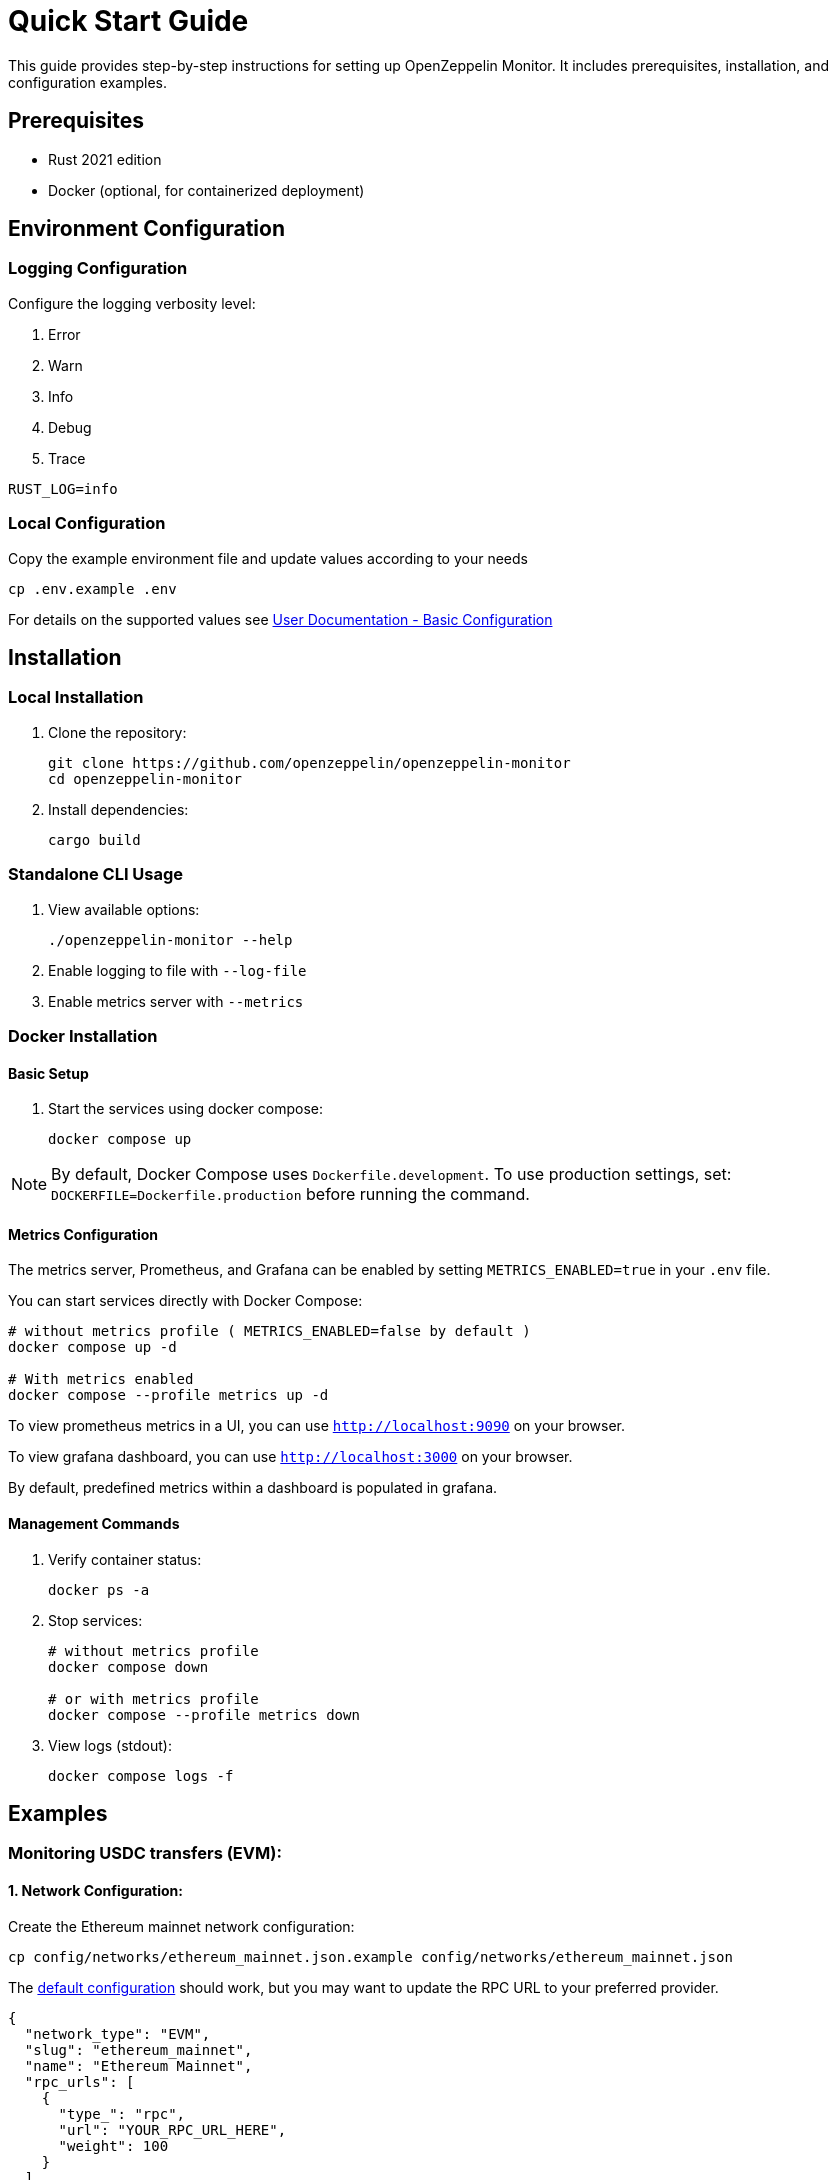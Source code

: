 = Quick Start Guide
:description: This guide provides step-by-step instructions for setting up OpenZeppelin Monitor, including prerequisites, installation, and configuration examples.

This guide provides step-by-step instructions for setting up OpenZeppelin Monitor. It includes prerequisites, installation, and configuration examples.

== Prerequisites

* Rust 2021 edition
* Docker (optional, for containerized deployment)

== Environment Configuration

=== Logging Configuration

Configure the logging verbosity level:

1. Error
2. Warn
3. Info
4. Debug
5. Trace

[source,bash]
----
RUST_LOG=info
----

=== Local Configuration

Copy the example environment file and update values according to your needs

[source,bash]
----
cp .env.example .env
----

For details on the supported values see xref:index.adoc#basic_configuration[User Documentation - Basic Configuration]

== Installation

=== Local Installation

. Clone the repository:
+
[source,bash]
----
git clone https://github.com/openzeppelin/openzeppelin-monitor
cd openzeppelin-monitor
----

. Install dependencies:
+
[source,bash]
----
cargo build
----

=== Standalone CLI Usage

. View available options:
+
[source,bash]
----
./openzeppelin-monitor --help
----

. Enable logging to file with `--log-file`
. Enable metrics server with `--metrics`

=== Docker Installation

==== Basic Setup

. Start the services using docker compose:
+
[source,bash]
----
docker compose up
----

[NOTE]
====
By default, Docker Compose uses `Dockerfile.development`. To use production settings, set:
`DOCKERFILE=Dockerfile.production` before running the command.
====

==== Metrics Configuration

The metrics server, Prometheus, and Grafana can be enabled by setting `METRICS_ENABLED=true` in your `.env` file.

You can start services directly with Docker Compose:

[source,bash]
----
# without metrics profile ( METRICS_ENABLED=false by default )
docker compose up -d

# With metrics enabled
docker compose --profile metrics up -d
----

To view prometheus metrics in a UI, you can use `http://localhost:9090` on your browser.

To view grafana dashboard, you can use `http://localhost:3000` on your browser.

By default, predefined metrics within a dashboard is populated in grafana.

==== Management Commands

. Verify container status:
+
[source,bash]
----
docker ps -a
----

. Stop services:
+
[source,bash]
----
# without metrics profile
docker compose down

# or with metrics profile
docker compose --profile metrics down
----

. View logs (stdout):
+
[source,bash]
----
docker compose logs -f
----

== Examples

=== Monitoring USDC transfers (EVM):

==== 1. Network Configuration:

Create the Ethereum mainnet network configuration:

[source,bash]
----
cp config/networks/ethereum_mainnet.json.example config/networks/ethereum_mainnet.json
----

The link:https://github.com/OpenZeppelin/openzeppelin-monitor/blob/main/config/networks/ethereum_mainnet.json.example[default configuration^] should work, but you may want to update the RPC URL to your preferred provider.

[source,json]
----
{
  "network_type": "EVM",
  "slug": "ethereum_mainnet",
  "name": "Ethereum Mainnet",
  "rpc_urls": [
    {
      "type_": "rpc",
      "url": "YOUR_RPC_URL_HERE",
      "weight": 100
    }
  ],
  "chain_id": 1,
  "block_time_ms": 12000,
  "confirmation_blocks": 12,
  "cron_schedule": "0 */1 * * * *",
  "max_past_blocks": 18,
  "store_blocks": false
}
----

==== 2. Monitor Configuration:

Create the USDC transfer monitor configuration:

[source,bash]
----
cp config/monitors/evm_transfer_usdc.json.example config/monitors/evm_transfer_usdc.json
----

This link:https://github.com/OpenZeppelin/openzeppelin-monitor/blob/main/config/monitors/evm_transfer_usdc.json.example[configuration^] monitors USDC transfers over 10,000 USDC. You can customize the notification channels by modifying the `triggers` array.

[source,json]
----
{
  "name": "Large Transfer of USDC Token",
  "paused": false,
  "networks": ["ethereum_mainnet"],
  "addresses": [
    {
      "address": "0xA0b86991c6218b36c1d19D4a2e9Eb0cE3606eB48",
      "abi": [
        {
          "anonymous": false,
          "inputs": [
            {
              "indexed": true,
              "internalType": "address",
              "name": "from",
              "type": "address"
            },
            {
              "indexed": true,
              "internalType": "address",
              "name": "to",
              "type": "address"
            },
            {
              "indexed": false,
              "internalType": "uint256",
              "name": "value",
              "type": "uint256"
            }
          ],
          "name": "Transfer",
          "type": "event"
        }
      ]
    }
  ],
  "match_conditions": {
    "functions": [],
    "events": [
      {
        "signature": "Transfer(address,address,uint256)",
        "expression": "value > 10000000000"
      }
    ],
    "transactions": [
      {
        "status": "Success",
        "expression": null
      }
    ]
  },
  "trigger_conditions": [
    {
      "script_path": "./config/filters/evm_filter_block_number.sh",
      "language": "bash",
      "arguments": ["--verbose"],
      "timeout_ms": 1000
    }
  ],
  "triggers": ["evm_large_transfer_usdc_slack", "evm_large_transfer_usdc_email"]
}
----

[NOTE]
====
Remove the `trigger_conditions` array to disable additional filtering.
====

==== 3. Notification Configuration:

===== For Slack Notifications:

[source,bash]
----
cp config/triggers/slack_notifications.json.example config/triggers/slack_notifications.json
----

Update the webhook URL in the link:https://github.com/OpenZeppelin/openzeppelin-monitor/blob/main/config/triggers/slack_notifications.json.example[configuration^].

[source,json]
----
{
    "evm_large_transfer_usdc_slack": {
        "name": "Large Transfer Slack Notification",
        "trigger_type": "slack",
        "config": {
            "slack_url": "https://hooks.slack.com/services/A/B/C",
            "message": {
                "title": "large_transfer_slack triggered",
                "body": "Large transfer of ${event_0_value} USDC from ${event_0_from} to ${event_0_to} | https://etherscan.io/tx/${transaction_hash}#eventlog"
            }
        }
    }
}
----

===== For Email Notifications:

[source,bash]
----
cp config/triggers/email_notifications.json.example config/triggers/email_notifications.json
----

Update the SMTP settings in the link:https://github.com/OpenZeppelin/openzeppelin-monitor/blob/main/config/triggers/email_notifications.json.example[configuration^].

[source,json]
----
{
    "evm_large_transfer_usdc_email": {
        "name": "Large Transfer Email Notification",
        "trigger_type": "email",
        "config": {
            "host": "smtp.gmail.com",
            "port": 465,
            "username": "your_email@gmail.com",
            "password": "your_password",
            "message": {
                "title": "large_transfer_usdc_email triggered",
                "body": "Large transfer of ${event_0_value} USDC from ${event_0_from} to ${event_0_to} | https://etherscan.io/tx/${transaction_hash}#eventlog"
            },
            "sender": "your_email@gmail.com",
            "recipients": [
                "recipient1@example.com",
                "recipient2@example.com"
            ]
        }
    }
}
----

==== 4. Run the Monitor:

**Local Deployment**

[source,bash]
----
cargo run
----

**Docker Deployment**

[source,bash]
----
cargo make docker-compose-up
----

The monitor will now:

1. Check for new Ethereum blocks every minute.
2. Watch for USDC transfers over 10,000 USDC.
3. Send notifications via Slack and email when large transfers occur.

==== 5. Next Steps:

* Adjust the transfer threshold by modifying the `expression` value.
* Monitor additional ERC20 tokens by creating new monitor configurations.
* xref:quickstart.adoc#testing_the_monitor[Test the Monitor] configuration against a block number
* Explore other examples in the link:https://github.com/OpenZeppelin/openzeppelin-monitor/tree/main/config/monitors[`config/monitors` directory].

=== Monitoring Dex Swaps (Stellar):

==== 1. Network Configuration:

Create the Stellar mainnet network configuration:

[source,bash]
----
cp config/networks/stellar_mainnet.json.example config/networks/stellar_mainnet.json
----

The link:https://github.com/OpenZeppelin/openzeppelin-monitor/blob/main/config/networks/stellar_mainnet.json.example[default configuration^] should work, but you may want to update the RPC URL to your preferred provider.

[source,json]
----
{
  "network_type": "Stellar",
  "slug": "stellar_mainnet",
  "name": "Stellar Mainnet",
  "rpc_urls": [
     {
      "type_": "rpc",
      "url": "YOUR_RPC_URL_HERE",
      "weight": 100
    }
  ],
  "network_passphrase": "Public Global Stellar Network ; September 2015",
  "block_time_ms": 5000,
  "confirmation_blocks": 2,
  "cron_schedule": "0 */1 * * * *",
  "max_past_blocks": 20,
  "store_blocks": true
}
----

==== 2. Monitor Configuration:

Create the large swap monitor configuration:

[source,bash]
----
cp config/monitors/stellar_swap_dex.json.example config/monitors/stellar_swap_dex.json
----

This link:https://github.com/OpenZeppelin/openzeppelin-monitor/blob/main/config/monitors/stellar_swap_dex.json.example[configuration^] monitors large swaps of over 1,000,000,000 tokens. You can customize the notification channels by modifying the `triggers` array.

[source,json]
----
{
  "name": "Large Swap By Dex",
  "paused": false,
  "networks": [
    "stellar_mainnet"
  ],
  "addresses": [
    {
      "address": "CA6PUJLBYKZKUEKLZJMKBZLEKP2OTHANDEOWSFF44FTSYLKQPIICCJBE"
    }
  ],
  "match_conditions": {
    "functions": [
      {
        "signature": "swap(Address,U32,U32,U128,U128)",
        "expression": "4 > 1000000000"
      }
    ],
    "events": [],
    "transactions": [
      {
        "status": "Success",
        "expression": null
      }
    ]
  },
  "trigger_conditions": [
    {
      "script_path": "./config/filters/stellar_filter_block_number.sh",
      "language": "bash",
      "arguments": ["--verbose"],
      "timeout_ms": 1000
    }
  ],
  "triggers": [
    "stellar_large_swap_by_dex_slack"
  ]
}
----

[NOTE]
====
Remove the `trigger_conditions` array to disable additional filtering.
====

==== 3. Notification Configuration:

===== For Slack Notifications:

[source,bash]
----
cp config/triggers/slack_notifications.json.example config/triggers/slack_notifications.json
----

Update the webhook URL in the link:https://github.com/OpenZeppelin/openzeppelin-monitor/blob/main/config/triggers/slack_notifications.json.example[configuration^].

[source,json]
----
{
  "stellar_large_swap_by_dex_slack": {
    "name": "Large Swap By Dex Slack Notification",
    "trigger_type": "slack",
    "config": {
      "slack_url": "https://hooks.slack.com/services/A/B/C",
      "message": {
        "title": "large_swap_by_dex_slack triggered",
        "body": "${monitor_name} triggered because of a large swap of ${function_0_4} tokens | https://stellar.expert/explorer/public/tx/${transaction_hash}"
      }
    }
  }
}
----

==== 4. Run the Monitor:

**Local Deployment**

[source,bash]
----
cargo run
----

**Docker Deployment**

[source,bash]
----
cargo make docker-compose-up
----

The monitor will now:

1. Check for new Stellar blocks every minute.
2. Watch for large dex swaps.
3. Send notifications via Slack when large swaps occur.

==== 5. Next Steps:

* Adjust the swap threshold by modifying the `expression` value.
* Monitor additional dex swaps by creating new monitor configurations.
* xref:index.adoc#testing_your_configuration[Test the Monitor] configuration against a block number
* Explore other examples in the link:https://github.com/OpenZeppelin/openzeppelin-monitor/tree/main/config/monitors[`config/monitors` directory].
